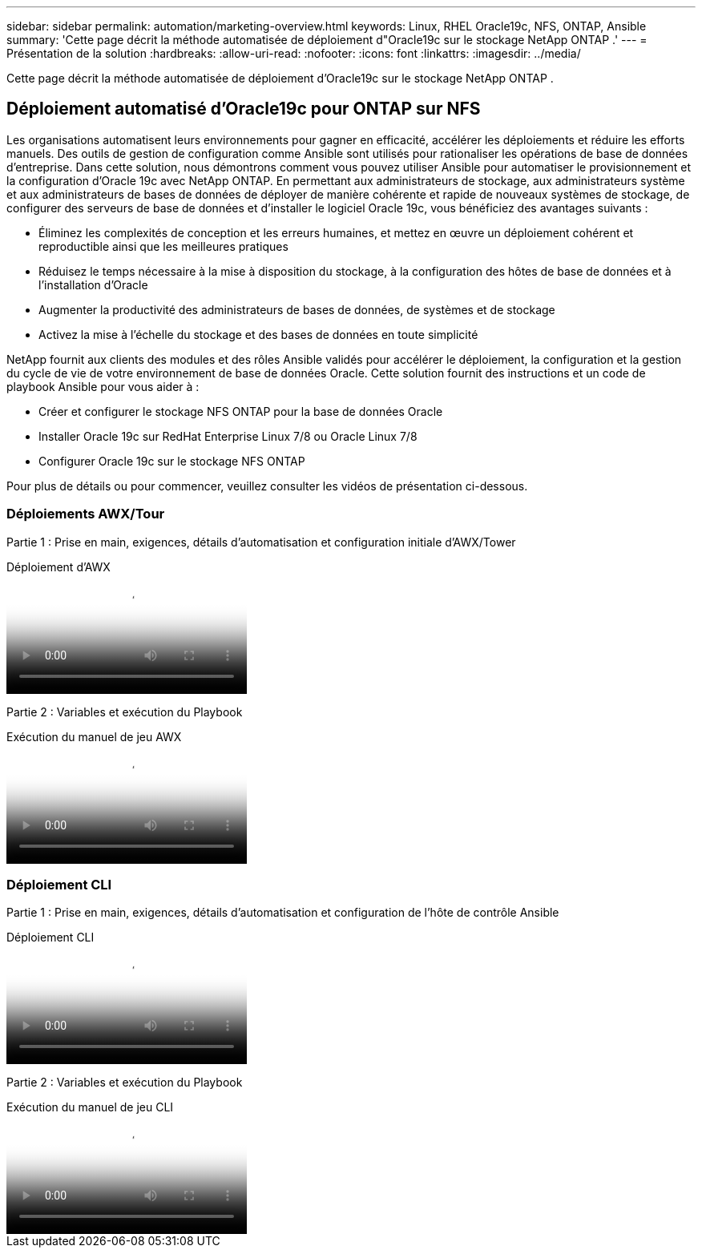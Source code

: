 ---
sidebar: sidebar 
permalink: automation/marketing-overview.html 
keywords: Linux, RHEL Oracle19c, NFS, ONTAP, Ansible 
summary: 'Cette page décrit la méthode automatisée de déploiement d"Oracle19c sur le stockage NetApp ONTAP .' 
---
= Présentation de la solution
:hardbreaks:
:allow-uri-read: 
:nofooter: 
:icons: font
:linkattrs: 
:imagesdir: ../media/


[role="lead"]
Cette page décrit la méthode automatisée de déploiement d'Oracle19c sur le stockage NetApp ONTAP .



== Déploiement automatisé d'Oracle19c pour ONTAP sur NFS

Les organisations automatisent leurs environnements pour gagner en efficacité, accélérer les déploiements et réduire les efforts manuels.  Des outils de gestion de configuration comme Ansible sont utilisés pour rationaliser les opérations de base de données d’entreprise.  Dans cette solution, nous démontrons comment vous pouvez utiliser Ansible pour automatiser le provisionnement et la configuration d'Oracle 19c avec NetApp ONTAP.  En permettant aux administrateurs de stockage, aux administrateurs système et aux administrateurs de bases de données de déployer de manière cohérente et rapide de nouveaux systèmes de stockage, de configurer des serveurs de base de données et d'installer le logiciel Oracle 19c, vous bénéficiez des avantages suivants :

* Éliminez les complexités de conception et les erreurs humaines, et mettez en œuvre un déploiement cohérent et reproductible ainsi que les meilleures pratiques
* Réduisez le temps nécessaire à la mise à disposition du stockage, à la configuration des hôtes de base de données et à l'installation d'Oracle
* Augmenter la productivité des administrateurs de bases de données, de systèmes et de stockage
* Activez la mise à l'échelle du stockage et des bases de données en toute simplicité


NetApp fournit aux clients des modules et des rôles Ansible validés pour accélérer le déploiement, la configuration et la gestion du cycle de vie de votre environnement de base de données Oracle.  Cette solution fournit des instructions et un code de playbook Ansible pour vous aider à :

* Créer et configurer le stockage NFS ONTAP pour la base de données Oracle
* Installer Oracle 19c sur RedHat Enterprise Linux 7/8 ou Oracle Linux 7/8
* Configurer Oracle 19c sur le stockage NFS ONTAP


Pour plus de détails ou pour commencer, veuillez consulter les vidéos de présentation ci-dessous.



=== Déploiements AWX/Tour

Partie 1 : Prise en main, exigences, détails d'automatisation et configuration initiale d'AWX/Tower

.Déploiement d'AWX
video::d844a9c3-4eb3-4512-bf21-b01200f09f66[panopto]
Partie 2 : Variables et exécution du Playbook

.Exécution du manuel de jeu AWX
video::6da1b960-e1c9-4950-b750-b01200f0bdfa[panopto]


=== Déploiement CLI

Partie 1 : Prise en main, exigences, détails d'automatisation et configuration de l'hôte de contrôle Ansible

.Déploiement CLI
video::373e7f2a-c101-4292-a3e4-b01200f0d078[panopto]
Partie 2 : Variables et exécution du Playbook

.Exécution du manuel de jeu CLI
video::d58ebdb0-8bac-4ef9-b4d1-b01200f95047[panopto]